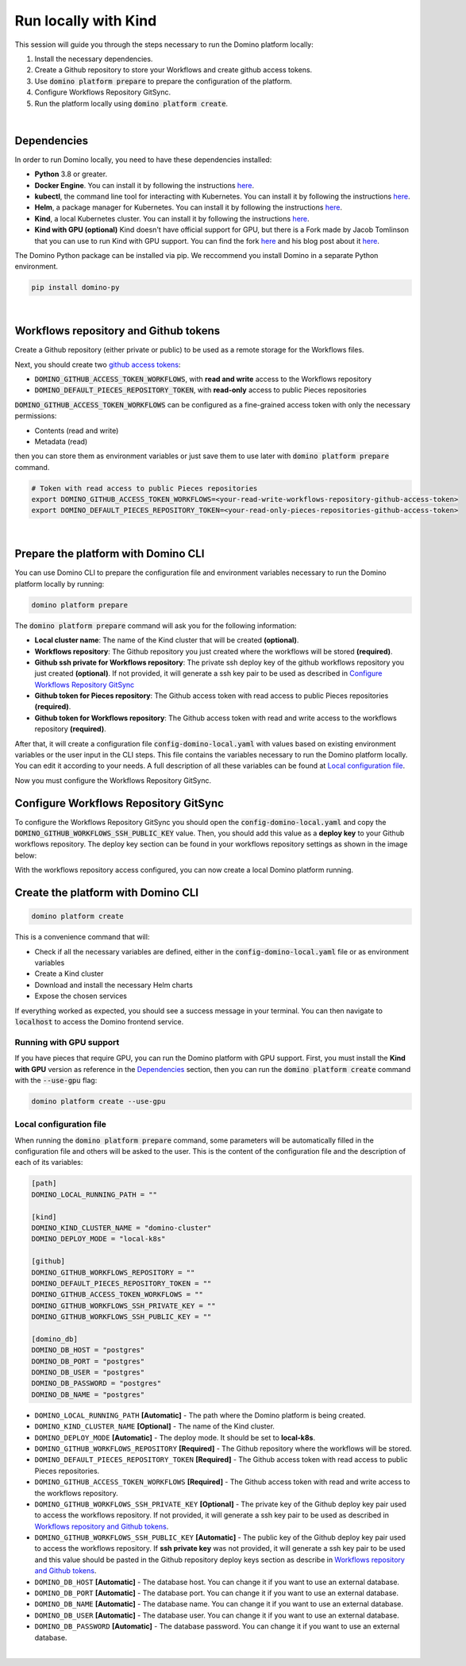.. _domino-run-kind:

Run locally with Kind
=============================

This session will guide you through the steps necessary to run the Domino platform locally:

1. Install the necessary dependencies.
2. Create a Github repository to store your Workflows and create github access tokens.
3. Use :code:`domino platform prepare` to prepare the configuration of the platform.
4. Configure Workflows Repository GitSync.
5. Run the platform locally using :code:`domino platform create`.

|

Dependencies
-------------------

In order to run Domino locally, you need to have these dependencies installed:

- **Python** 3.8 or greater.
- **Docker Engine**. You can install it by following the instructions `here <https://docs.docker.com/engine/install/>`__.
- **kubectl**, the command line tool for interacting with Kubernetes. You can install it by following the instructions `here <https://kubernetes.io/docs/tasks/tools/install-kubectl/>`__.
- **Helm**, a package manager for Kubernetes. You can install it by following the instructions `here <https://helm.sh/docs/intro/install/>`__.  
- **Kind**, a local Kubernetes cluster. You can install it by following the instructions `here <https://kind.sigs.k8s.io/>`__.
- **Kind with GPU (optional)** Kind doesn't have official support for GPU, but there is a Fork made by Jacob Tomlinson that you can use to run Kind with GPU support. You can find the fork `here <https://github.com/jacobtomlinson/kind/pull/1/>`_ and his blog post about it `here <https://jacobtomlinson.dev/posts/2022/quick-hack-adding-gpu-support-to-kind/>`__.


The Domino Python package can be installed via pip. We reccommend you install Domino in a separate Python environment.

.. code-block::
  
  pip install domino-py

|

Workflows repository and Github tokens
-------------------------------------------------

Create a Github repository (either private or public) to be used as a remote storage for the Workflows files.



Next, you should create two `github access tokens <https://docs.github.com/en/enterprise-server@3.4/authentication/keeping-your-account-and-data-secure/creating-a-personal-access-token>`__:

- :code:`DOMINO_GITHUB_ACCESS_TOKEN_WORKFLOWS`, with **read and write** access to the Workflows repository
- :code:`DOMINO_DEFAULT_PIECES_REPOSITORY_TOKEN`, with **read-only** access to public Pieces repositories

:code:`DOMINO_GITHUB_ACCESS_TOKEN_WORKFLOWS` can be configured as a fine-grained access token with only the necessary permissions:

- Contents (read and write)
- Metadata (read)
  
then you can store them as environment variables or just save them to use later with :code:`domino platform prepare` command.

.. code-block::

  # Token with read access to public Pieces repositories
  export DOMINO_GITHUB_ACCESS_TOKEN_WORKFLOWS=<your-read-write-workflows-repository-github-access-token>
  export DOMINO_DEFAULT_PIECES_REPOSITORY_TOKEN=<your-read-only-pieces-repositories-github-access-token>

|

Prepare the platform with Domino CLI
----------------------------------------------------

You can use Domino CLI to prepare the configuration file and environment variables necessary to run the Domino platform locally by running:

.. code-block::
  
  domino platform prepare

The :code:`domino platform prepare` command will ask you for the following information:

- **Local cluster name**: The name of the Kind cluster that will be created **(optional)**.
- **Workflows repository**: The Github repository you just created where the workflows will be stored **(required)**.
- **Github ssh private for Workflows repository**: The private ssh deploy key of the github workflows repository you just created **(optional)**. If not provided, it will generate a ssh key pair to be used as described in `Configure Workflows Repository GitSync`_
- **Github token for Pieces repository**: The Github access token with read access to public Pieces repositories **(required)**.
- **Github token for Workflows repository**: The Github access token with read and write access to the workflows repository **(required)**.

After that, it will create a configuration file :code:`config-domino-local.yaml` with values based on existing environment variables or the user input in the CLI steps.
This file contains the variables necessary to run the Domino platform locally. 
You can edit it according to your needs. A full description of all these variables can be found at `Local configuration file`_.  

Now you must configure the Workflows Repository GitSync.

Configure Workflows Repository GitSync
-------------------------------------------------
To configure the Workflows Repository GitSync you should open the :code:`config-domino-local.yaml` and copy the :code:`DOMINO_GITHUB_WORKFLOWS_SSH_PUBLIC_KEY` value.  
Then, you should add this value as a **deploy key** to your Github workflows repository. 
The deploy key section can be found in your workflows repository settings as shown in the image below:

.. image:: /_static/media/deploy-keys.png

With the workflows repository access configured, you can now create a local Domino platform running.

Create the platform with Domino CLI
-------------------------------------------------
.. code-block::
  
  domino platform create

This is a convenience command that will:

- Check if all the necessary variables are defined, either in the :code:`config-domino-local.yaml` file or as environment variables
- Create a Kind cluster
- Download and install the necessary Helm charts
- Expose the chosen services

If everything worked as expected, you should see a success message in your terminal. You can then navigate to :code:`localhost` to access the Domino frontend service.

.. image:: /_static/media/domino-create-success.png


Running with GPU support
~~~~~~~~~~~~~~~~~~~~~~~~~~~~~~~~~~~~~~
If you have pieces that require GPU, you can run the Domino platform with GPU support. 
First, you must install the **Kind with GPU** version as reference in the `Dependencies`_ section, then you can run the :code:`domino platform create` command with the :code:`--use-gpu` flag:

.. code-block::

  domino platform create --use-gpu


Local configuration file
~~~~~~~~~~~~~~~~~~~~~~~~~~~~~~~~~~~~~~
When running the :code:`domino platform prepare` command, some parameters will be automatically filled in the configuration file and others will be asked to the user.  
This is the content of the configuration file and the description of each of its variables:

.. code-block:: toml

  [path]
  DOMINO_LOCAL_RUNNING_PATH = ""

  [kind]
  DOMINO_KIND_CLUSTER_NAME = "domino-cluster"
  DOMINO_DEPLOY_MODE = "local-k8s"

  [github]
  DOMINO_GITHUB_WORKFLOWS_REPOSITORY = ""
  DOMINO_DEFAULT_PIECES_REPOSITORY_TOKEN = ""
  DOMINO_GITHUB_ACCESS_TOKEN_WORKFLOWS = ""
  DOMINO_GITHUB_WORKFLOWS_SSH_PRIVATE_KEY = ""
  DOMINO_GITHUB_WORKFLOWS_SSH_PUBLIC_KEY = ""

  [domino_db]
  DOMINO_DB_HOST = "postgres"
  DOMINO_DB_PORT = "postgres"
  DOMINO_DB_USER = "postgres"
  DOMINO_DB_PASSWORD = "postgres"
  DOMINO_DB_NAME = "postgres"



* ``DOMINO_LOCAL_RUNNING_PATH`` **[Automatic]** - The path where the Domino platform is being created.
* ``DOMINO_KIND_CLUSTER_NAME`` **[Optional]** - The name of the Kind cluster.
* ``DOMINO_DEPLOY_MODE`` **[Automatic]** - The deploy mode. It should be set to **local-k8s**.
* ``DOMINO_GITHUB_WORKFLOWS_REPOSITORY`` **[Required]** - The Github repository where the workflows will be stored.
* ``DOMINO_DEFAULT_PIECES_REPOSITORY_TOKEN`` **[Required]** - The Github access token with read access to public Pieces repositories.
* ``DOMINO_GITHUB_ACCESS_TOKEN_WORKFLOWS`` **[Required]** - The Github access token with read and write access to the workflows repository.
* ``DOMINO_GITHUB_WORKFLOWS_SSH_PRIVATE_KEY`` **[Optional]** - The private key of the Github deploy key pair used to access the workflows repository. If not provided, it will generate a ssh key pair to be used as described in `Workflows repository and Github tokens`_.
* ``DOMINO_GITHUB_WORKFLOWS_SSH_PUBLIC_KEY`` **[Automatic]** - The public key of the Github deploy key pair used to access the workflows repository. If **ssh private key** was not provided, it will generate a ssh key pair to be used and this value should be pasted in the Github repository deploy keys section as describe in `Workflows repository and Github tokens`_.
* ``DOMINO_DB_HOST`` **[Automatic]** - The database host. You can change it if you want to use an external database.
* ``DOMINO_DB_PORT`` **[Automatic]** - The database port. You can change it if you want to use an external database.
* ``DOMINO_DB_NAME`` **[Automatic]** - The database name. You can change it if you want to use an external database.
* ``DOMINO_DB_USER`` **[Automatic]** - The database user. You can change it if you want to use an external database.
* ``DOMINO_DB_PASSWORD`` **[Automatic]** - The database password. You can change it if you want to use an external database.

|

.. Local deployment for development
.. -----------------------------------

.. For development, you must configure some variables in the file :code:`kind-cluster-config.yaml` and in the Helm Charts.


.. Configuring Kind
.. ~~~~~~~~~~~~~~~~~~~

.. In the platform working directory, open the file :code:`kind-cluster-config.yaml`, where you can edit the following lines:

.. .. code-block::

..   # LOCAL DEV DOMINO - Change it to the path of your local domino package
..   - hostPath: /path/to/local_domino_package

..   # LOCAL DEV OPERATORS - Change it to the path of your local pieces repository. 
..   # Note, when using this you will not be able to include remote repositories
..   - hostPath: /path/to/local_pieces_package 

..   # SHARED JOBS VOLUME - Change it to the path of your shared jobs volume. 
..   # This is where the jobs will be stored when running locally.
..   - hostPath: /path/to/shared_jobs_volume 

..   # DAGs SYNC VOLUME - Change it to the path of your dags sync volume. 
..   # This is where the dags will be stored when running locally.
..   - hostPath: /path/to/dags_sync_volume 


.. Configuring Helm Charts
.. ~~~~~~~~~~~~~~~~~~~~~~~~~~

.. After configuring the Kind cluster, we must configure the Helm Charts. We must configure the **gitSync** so we can sync our remote dags with the local Airflow Webserver.  

.. In the project root directory, open the file `k8s/airflow_helm_chart/values-dev.yaml`.  In the `values-dev.yaml` we should first add the github access token with access to the dags repository we want to sync.  

.. .. code-block::

..   extraSecrets:
..     airflow-ssh-secret:
..       data: |
..         gitSshKey: 'VERY-LONG-BASE-64-ENCODED-PRIVATE-KEY' # Add your private key here (base64 encoded)

.. Then we must set the github repository we want to sync.

.. .. code-block::

..   dags:
..     gitSync:
..       enabled: true
..       repo: ssh://git@github.com/GITHUB_ACCOUNT/WORKFLOWS_REPOSITORY.git # Add your repository here
..       branch: main
..       subPath: "dags"
..       sshKeySecret: airflow-ssh-secret


.. Environment Variables
.. ~~~~~~~~~~~~~~~~~~~~~~~~

.. The Domino REST API service needs access to github to be able to fetch the Pieces Repositories.
.. In order to do this, we need to set the `DOMINO_DEFAULT_PIECES_REPOSITORY_TOKEN`` (with read permission) as an environment variable:

.. .. code-block::

..   export DOMINO_DEFAULT_PIECES_REPOSITORY_TOKEN=<YOUR_GITHUB_OPERATORS_REPOSITORIES_ACCESS_TOKEN>


.. Also, it needs the name of the repository where the workflows are stored and another access token with read/write privilegies. This is the same repository we configured in the Helm Chart in the gitSync section.  

.. .. code-block::

..   export DOMINO_GITHUB_WORKFLOWS_REPOSITORY=<GITHUB_ACCOUNT/WORKFLOWS_REPOSITORY>
..   export DOMINO_GITHUB_ACCESS_TOKEN_WORKFLOWS=<YOUR_GITHUB_WORKFLOWS_REPOSITORY_ACCESS_TOKEN>

  
.. If you are using a remote database you must also set the following environment variables:

.. .. code-block::

..   export DOMINO_DB_HOST=<your-db-host>
..   export DOMINO_DB_PORT=<your-db-port>
..   export DOMINO_DB_USER=<your-db-user>
..   export DOMINO_DB_PASSWORD=<your-db-password>
..   export DOMINO_DB_NAME=<your-db-name>


.. Running Domino
.. ~~~~~~~~~~~~~~~~~~~~~~~~

.. After configuring the Kind Config, Helm Charts and the environment variables, we can run Domino.
.. In the k8s directory, run the following command:

.. .. code-block::

..   bash run_in_cluster.sh

.. **Note**: You must have the Docker daemon running in order to run the Domino using this script.  
.. **Note**: It can take a while for the Domino be ready since it will download and install all the necessary dependencies.

